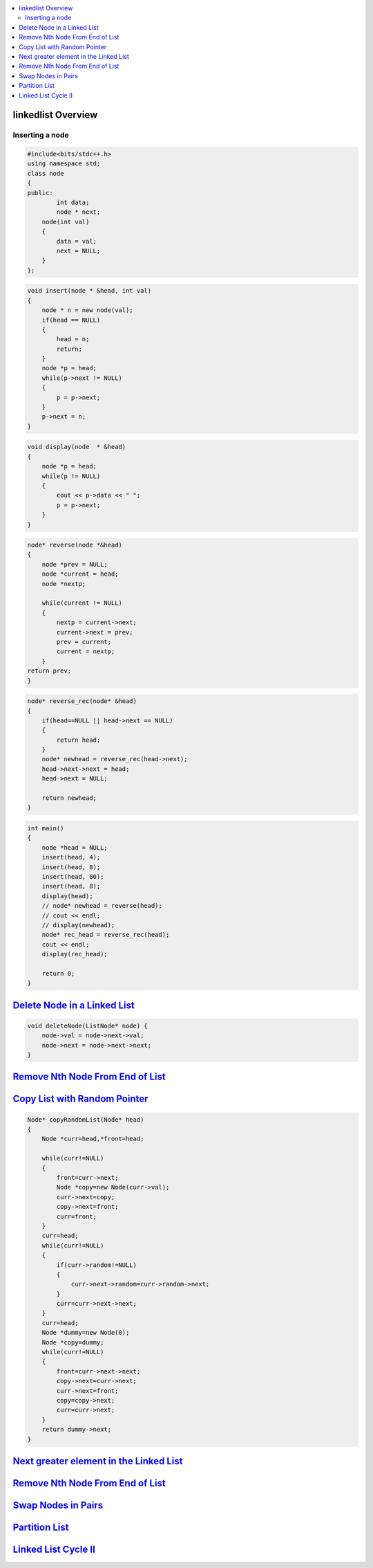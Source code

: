 

.. contents::
   :local:
   :depth: 3

linkedlist Overview
===============================================================================

Inserting a node
--------------

.. code:: c++

      #include<bits/stdc++.h>
      using namespace std;
      class node
      {
      public:
              int data;
              node * next;
          node(int val)
          {
              data = val;
              next = NULL;
          }
      };

.. code:: c++


      void insert(node * &head, int val)
      {
          node * n = new node(val);
          if(head == NULL)
          {
              head = n;
              return;
          }
          node *p = head;
          while(p->next != NULL)
          {
              p = p->next;
          }
          p->next = n;
      }
      
.. code:: c++
      
      void display(node  * &head)
      {
          node *p = head;
          while(p != NULL)
          {
              cout << p->data << " ";
              p = p->next;
          }
      }
      
.. code:: c++
      
      node* reverse(node *&head)
      {
          node *prev = NULL;
          node *current = head;
          node *nextp;
          
          while(current != NULL)
          {
              nextp = current->next;
              current->next = prev;
              prev = current;
              current = nextp;
          }
      return prev;
      }
      
.. code:: c++

      node* reverse_rec(node* &head)
      {
          if(head==NULL || head->next == NULL)
          {
              return head;
          }
          node* newhead = reverse_rec(head->next);
          head->next->next = head;
          head->next = NULL;

          return newhead;
      }
      
.. code:: c++
      
      int main()
      {
          node *head = NULL;
          insert(head, 4);
          insert(head, 8);
          insert(head, 80);
          insert(head, 8);
          display(head);
          // node* newhead = reverse(head);
          // cout << endl;
          // display(newhead);
          node* rec_head = reverse_rec(head);
          cout << endl;
          display(rec_head);

          return 0;
      }

`Delete Node in a Linked List <https://leetcode.com/problems/delete-node-in-a-linked-list/>`_
===============================================================================

.. code:: c++

    void deleteNode(ListNode* node) {
        node->val = node->next->val;
        node->next = node->next->next;
    }
    
`Remove Nth Node From End of List <https://leetcode.com/problems/remove-nth-node-from-end-of-list/>`_
===============================================================================

.. code:: c++    



`Copy List with Random Pointer <https://leetcode.com/problems/copy-list-with-random-pointer/>`_
===============================================================================

.. code:: c++

      Node* copyRandomList(Node* head) 
      {
          Node *curr=head,*front=head;

          while(curr!=NULL)
          {
              front=curr->next;
              Node *copy=new Node(curr->val);
              curr->next=copy;
              copy->next=front;
              curr=front;
          }
          curr=head;
          while(curr!=NULL)
          {
              if(curr->random!=NULL)
              {
                  curr->next->random=curr->random->next;
              }
              curr=curr->next->next;
          }
          curr=head;
          Node *dummy=new Node(0);
          Node *copy=dummy;
          while(curr!=NULL)
          {
              front=curr->next->next;
              copy->next=curr->next;
              curr->next=front;
              copy=copy->next;
              curr=curr->next;
          }
          return dummy->next;
      }

`Next greater element in the Linked List <https://www.geeksforgeeks.org/next-greater-element-in-the-linked-list/>`_
===============================================================================

.. code:: c++



`Remove Nth Node From End of List <https://leetcode.com/problems/remove-nth-node-from-end-of-list/>`_
===============================================================================

.. code:: c++


`Swap Nodes in Pairs <https://leetcode.com/problems/swap-nodes-in-pairs/>`_
===============================================================================

.. code:: c++

`Partition List <https://leetcode.com/problems/partition-list/>`_
===============================================================================

.. code:: c++

`Linked List Cycle II <https://leetcode.com/problems/linked-list-cycle-ii/>`_
===============================================================================

.. code:: c++

